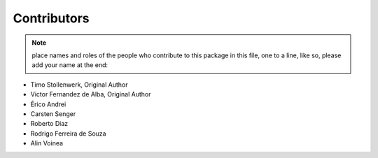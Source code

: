 Contributors
============

.. note::
    place names and roles of the people who contribute to this package
    in this file, one to a line, like so, please add your name at the end:

- Timo Stollenwerk, Original Author
- Victor Fernandez de Alba, Original Author
- Érico Andrei
- Carsten Senger
- Roberto Diaz
- Rodrigo Ferreira de Souza
- Alin Voinea
